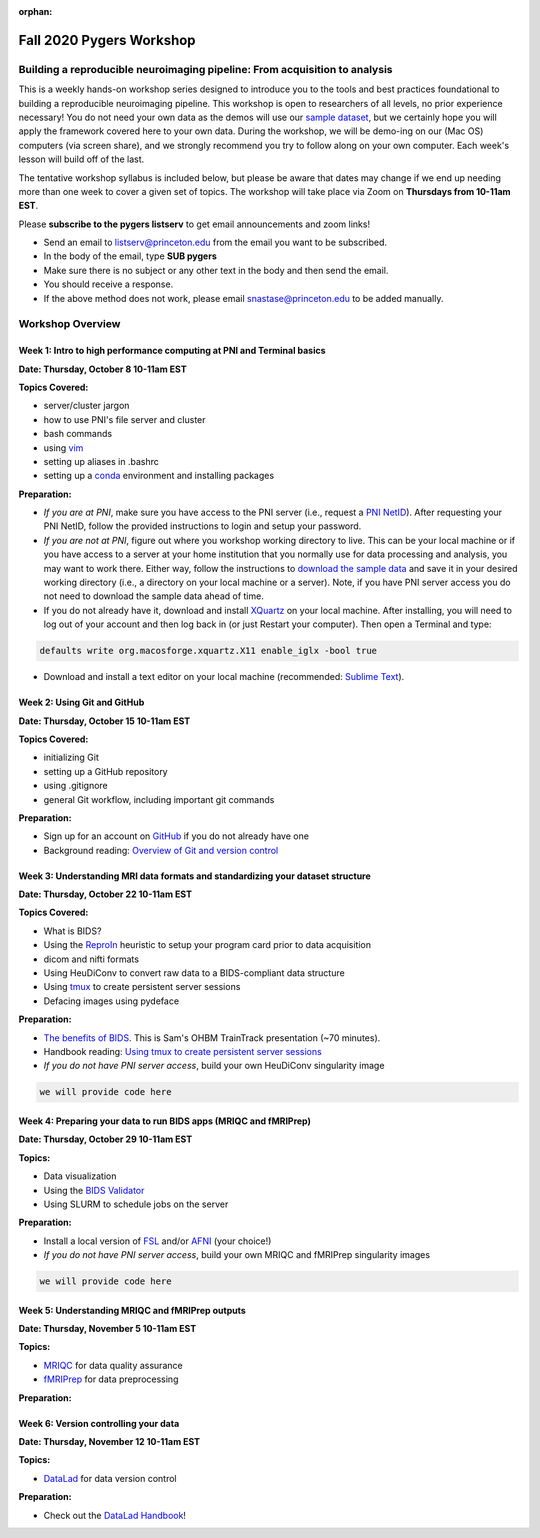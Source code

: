 :orphan:

=========================
Fall 2020 Pygers Workshop
=========================

.. raw:: html

    <style> .blue {color:blue} </style>
    <style> .red {color:red} </style>

.. role:: blue
.. role:: red

Building a reproducible neuroimaging pipeline: From acquisition to analysis
===========================================================================

This is a weekly hands-on workshop series designed to introduce you to the tools and best practices foundational to building a reproducible neuroimaging pipeline. This workshop is open to researchers of all levels, no prior experience necessary! You do not need your own data as the demos will use our `sample dataset <../01-03-sampleProjectWithBIDS.html>`_, but we certainly hope you will apply the framework covered here to your own data. During the workshop, we will be demo-ing on our (Mac OS) computers (via screen share), and we strongly recommend you try to follow along on your own computer. Each week's lesson will build off of the last.

The tentative workshop syllabus is included below, but please be aware that dates may change if we end up needing more than one week to cover a given set of topics. The workshop will take place via Zoom on **Thursdays from 10-11am EST**.   

Please **subscribe to the pygers listserv** to get email announcements and zoom links!

* Send an email to listserv@princeton.edu from the email you want to be subscribed.
* In the body of the email, type **SUB pygers**
* Make sure there is no subject or any other text in the body and then send the email. 
* You should receive a response.
* If the above method does not work, please email snastase@princeton.edu to be added manually.  

Workshop Overview
=================

Week 1: Intro to high performance computing at PNI and Terminal basics
----------------------------------------------------------------------
**Date: Thursday, October 8 10-11am EST**

**Topics Covered:**

* server/cluster jargon
* how to use PNI's file server and cluster
* bash commands
* using `vim <https://vim.rtorr.com/>`_
* setting up aliases in .bashrc
* setting up a `conda <https://docs.conda.io/projects/conda/en/latest/user-guide/getting-started.html>`_ environment and installing packages

**Preparation:**

* *If you are at PNI*, make sure you have access to the PNI server (i.e., request a `PNI NetID <https://frevvo-prod.princeton.edu/frevvo/web/tn/pu.nplc/u/84fd5e8d-587a-4f6a-a802-0c3d2819e8fe/app/_sO14QHzSEemyQZ_M7RLPOg/formtype/_b4L9oHz4EemyQZ_M7RLPOg/popupform>`_). After requesting your PNI NetID, follow the provided instructions to login and setup your password. 

* *If you are not at PNI*, figure out where you workshop working directory to live. This can be your local machine or if you have access to a server at your home institution that you normally use for data processing and analysis, you may want to work there. Either way, follow the instructions to `download the sample data <../01-03-sampleProjectWithBIDS.html>`_ and save it in your desired working directory (i.e., a directory on your local machine or a server). Note, if you have PNI server access you do not need to download the sample data ahead of time. 

* If you do not already have it, download and install `XQuartz <https://www.xquartz.org/>`_ on your local machine. After installing, you will need to log out of your account and then log back in (or just Restart your computer). Then open a Terminal and type: 

.. code-block:: bash

	defaults write org.macosforge.xquartz.X11 enable_iglx -bool true

* Download and install a text editor on your local machine (recommended: `Sublime Text <https://www.sublimetext.com/>`_). 

Week 2: Using Git and GitHub
----------------------------
**Date: Thursday, October 15 10-11am EST**

**Topics Covered:**

* initializing Git
* setting up a GitHub repository
* using .gitignore
* general Git workflow, including important git commands

**Preparation:**

* Sign up for an account on `GitHub <https://www.github.com/>`_ if you do not already have one
* Background reading: `Overview of Git and version control <https://guides.github.com/introduction/git-handbook/>`_ 

Week 3: Understanding MRI data formats and standardizing your dataset structure
-------------------------------------------------------------------------------
**Date: Thursday, October 22 10-11am EST**

**Topics Covered:**

* What is BIDS?
* Using the `ReproIn <https://github.com/nipy/heudiconv/blob/master/heudiconv/heuristics/reproin.py>`_ heuristic to setup your program card prior to data acquisition
* dicom and nifti formats
* Using HeuDiConv to convert raw data to a BIDS-compliant data structure
* Using `tmux <./tmux.html>`_ to create persistent server sessions
* Defacing images using pydeface

**Preparation:**

* `The benefits of BIDS <https://www.youtube.com/watch?v=K9hVAr5fvJg&feature=youtu.be&ab_channel=OHBMOpenScienceSIG>`_. This is Sam's OHBM TrainTrack presentation (~70 minutes). 
* Handbook reading: `Using tmux to create persistent server sessions <./tmux.html>`_

* *If you do not have PNI server access*, build your own HeuDiConv singularity image

.. code-block:: bash

	we will provide code here

Week 4: Preparing your data to run BIDS apps (MRIQC and fMRIPrep)
-----------------------------------------------------------------
**Date: Thursday, October 29 10-11am EST**

**Topics:**

* Data visualization
* Using the `BIDS Validator <https://bids-standard.github.io/bids-validator/>`_
* Using SLURM to schedule jobs on the server

**Preparation:**

* Install a local version of `FSL <https://fsl.fmrib.ox.ac.uk/fsl/fslwiki/FslInstallation/MacOsX>`_ and/or `AFNI <https://afni.nimh.nih.gov/pub/dist/doc/htmldoc/background_install/install_instructs/index.html>`_ (your choice!)

* *If you do not have PNI server access*, build your own MRIQC and fMRIPrep singularity images

.. code-block:: bash

	we will provide code here

Week 5: Understanding MRIQC and fMRIPrep outputs
------------------------------------------------
**Date: Thursday, November 5 10-11am EST**

**Topics:**

* `MRIQC <https://mriqc.readthedocs.io/en/stable/>`_ for data quality assurance 
* `fMRIPrep <https://fmriprep.org/en/stable/>`_ for data preprocessing

**Preparation:**

Week 6: Version controlling your data
-------------------------------------
**Date: Thursday, November 12 10-11am EST**

**Topics:**

* `DataLad <https://www.datalad.org/>`_ for data version control

**Preparation:**

* Check out the `DataLad Handbook <http://handbook.datalad.org/en/latest/>`_!


